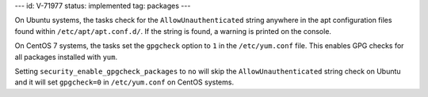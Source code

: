 ---
id: V-71977
status: implemented
tag: packages
---

On Ubuntu systems, the tasks check for the ``AllowUnauthenticated`` string
anywhere in the apt configuration files found within ``/etc/apt/apt.conf.d/``.
If the string is found, a warning is printed on the console.

On CentOS 7 systems, the tasks set the ``gpgcheck`` option to ``1`` in the
``/etc/yum.conf`` file. This enables GPG checks for all packages installed
with ``yum``.

Setting ``security_enable_gpgcheck_packages`` to ``no`` will skip the
``AllowUnauthenticated`` string check on Ubuntu and it will set ``gpgcheck=0``
in ``/etc/yum.conf`` on CentOS systems.
